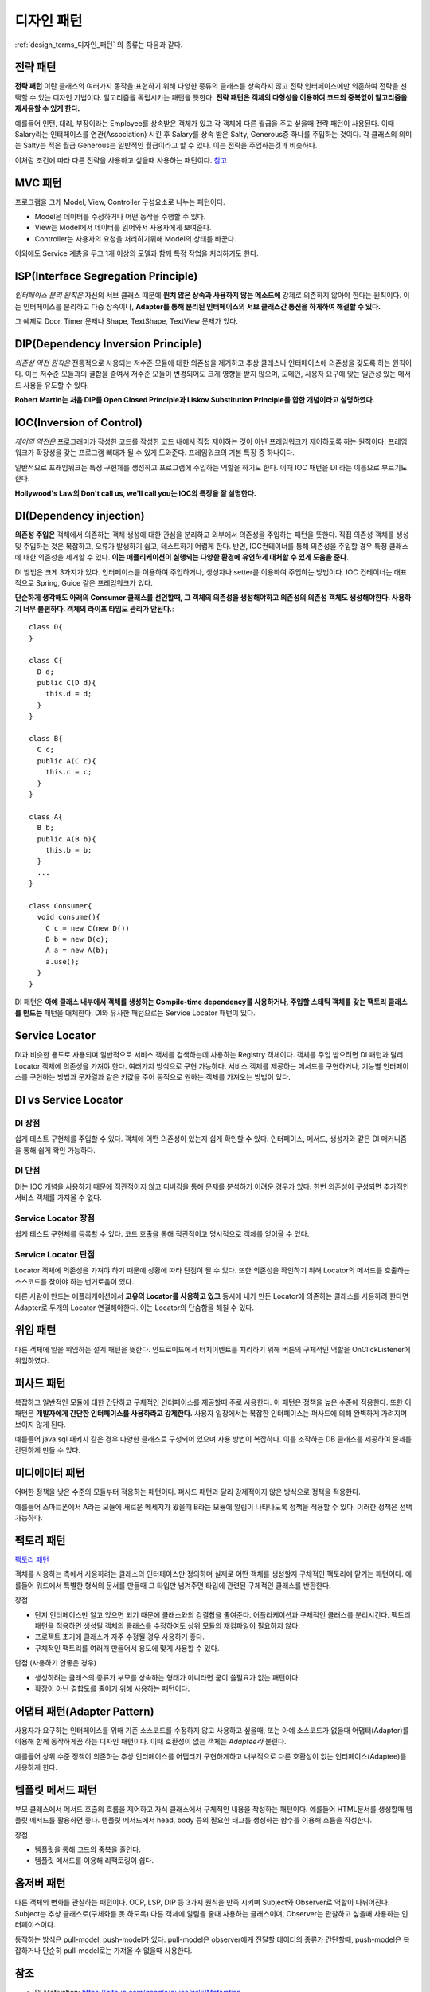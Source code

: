 .. _design_pattern:

**************************
디자인 패턴
**************************

:ref:`design_terms_디자인_패턴` 의 종류는 다음과 같다.

===================
전략 패턴
===================

**전략 패턴** 이란 클래스의 여러가지 동작을 표현하기 위해 다양한 종류의 클래스를 상속하지 않고 전략 인터페이스에만 의존하여 전략을 선택할 수 있는 디자인 기법이다. 알고리즘을 독립시키는 패턴을 뜻한다. **전략 패턴은 객체의 다형성을 이용하여 코드의 중복없이 알고리즘을 재사용할 수 있게 한다.**


예를들어 인턴, 대리, 부장이라는 Employee를 상속받은 객체가 있고 각 객체에 다른 월급을 주고 싶을때 전략 패턴이 사용된다. 이때 Salary라는 인터페이스를 연관(Association) 시킨 후 Salary를 상속 받은 Salty, Generous중 하나를 주입하는 것이다. 각 클래스의 의미는 Salty는 적은 월급 Generous는 일반적인 월급이라고 할 수 있다. 이는 전략을 주입하는것과 비슷하다.

이처럼 조건에 따라 다른 전략을 사용하고 싶을때 사용하는 패턴이다. `참고 <http://deliboy.tistory.com/entry/Strategy-Pattern-%EC%A0%84%EB%9E%B5-%ED%8C%A8%ED%84%B4>`_

.. image:: image/strategy.png 

========
MVC 패턴
========

프로그램을 크게 Model, View, Controller 구성요소로 나누는 패턴이다.

- Model은 데이터를 수정하거나 어떤 동작을 수행할 수 있다.
- View는 Model에서 데이터를 읽어와서 사용자에게 보여준다. 
- Controller는 사용자의 요청을 처리하기위해 Model의 상태를 바꾼다.

이외에도 Service 계층을 두고 1개 이상의 모델과 함께 특정 작업을 처리하기도 한다.

====================================
ISP(Interface Segregation Principle)
====================================

*인터페이스 분리 원칙은* 자신의 서브 클래스 때문에 **원치 않은 상속과 사용하지 않는 메소드에** 강제로 의존하지 않아야 한다는 원칙이다. 이는 인터페이스를 분리하고 다중 상속이나, **Adapter를 통해 분리된 인터페이스의 서브 클래스간 통신을 하게하여 해결할 수 있다.**

그 예제로 Door, Timer 문제나 Shape, TextShape, TextView 문제가 있다.

===================================
DIP(Dependency Inversion Principle)
===================================

*의존성 역전 원칙은* 전통적으로 사용되는 저수준 모듈에 대한 의존성을 제거하고 추상 클래스나 인터페이스에 의존성을 갖도록 하는 원칙이다. 이는 저수준 모듈과의 결합을 줄여서 저수준 모듈이 변경되어도 크게 영향을 받지 않으며, 도메인, 사용자 요구에 맞는 일관성 있는 메서드 사용을 유도할 수 있다.

**Robert Martin는 처음 DIP를 Open Closed Principle과 Liskov Substitution Principle를 합한 개념이라고 설명하였다.**

=========================
IOC(Inversion of Control)
=========================

*제어의 역전은* 프로그래머가 작성한 코드를 작성한 코드 내에서 직접 제어하는 것이 아닌 프레임워크가 제어하도록 하는 원칙이다. 프레임워크가 확장성을 갖는 프로그램 뼈대가 될 수 있게 도와준다. 프레임워크의 기본 특징 중 하나이다.

일반적으로 프래임워크는 특정 구현체를 생성하고 프로그램에 주입하는 역할을 하기도 한다. 이때 IOC 패턴을 DI 라는 이름으로 부르기도 한다.

**Hollywood's Law의 Don't call us, we'll call you는 IOC의 특징을 잘 설명한다.**

==================================
DI(Dependency injection)
==================================

**의존성 주입은** 객체에서 의존하는 객체 생성에 대한 관심을 분리하고 외부에서 의존성을 주입하는 패턴을 뜻한다. 직접 의존성 객체를 생성 및 주입하는 것은 복잡하고, 오류가 발생하기 쉽고, 테스트하기 어렵게 한다. 반면, IOC컨테이너를 통해 의존성을 주입할 경우 특정 클래스에 대한 의존성을 제거할 수 있다. **이는 애플리케이션이 실행되는 다양한 환경에 유연하게 대처할 수 있게 도움을 준다.**

DI 방법은 크게 3가지가 있다. 인터페이스를 이용하여 주입하거나, 생성자나 setter를 이용하여 주입하는 방법이다. IOC 컨테이너는 대표적으로 Spring, Guice 같은 프레임워크가 있다.

**단순하게 생각해도 아래의 Consumer 클래스를 선언할때, 그 객체의 의존성을 생성해야하고 의존성의 의존성 객체도 생성해야한다. 사용하기 너무 불편하다. 객체의 라이프 타임도 관리가 안된다.**::

  class D{
  }

  class C{
    D d;
    public C(D d){
      this.d = d;
    }
  }

  class B{
    C c;
    public A(C c){
      this.c = c;
    }
  }

  class A{
    B b;
    public A(B b){
      this.b = b;
    }
    ...
  }

  class Consumer{
    void consume(){
      C c = new C(new D())
      B b = new B(c);
      A a = new A(b);
      a.use();
    }
  }

DI 패턴은 **아예 클래스 내부에서 객체를 생성하는 Compile-time dependency를 사용하거나, 주입할 스태틱 객체를 갖는 팩토리 클래스를 만드는** 패턴을 대체한다. DI와 유사한 패턴으로는 Service Locator 패턴이 있다.

======================
Service Locator
======================

DI과 비슷한 용도로 사용되며 일반적으로 서비스 객체를 검색하는데 사용하는 Registry 객체이다. 객체를 주입 받으려면 DI 패턴과 달리 Locator 객체에 의존성을 가져야 한다. 여러가지 방식으로 구현 가능하다. 서비스 객체를 제공하는 메서드를 구현하거나, 기능별 인터페이스를 구현하는 방법과 문자열과 같은 키값을 주어 동적으로 원하는 객체를 가져오는 방법이 있다.

=============================
DI vs Service Locator
=============================

DI 장점
------------

쉽게 테스트 구현체를 주입할 수 있다.
객체에 어떤 의존성이 있는지 쉽게 확인할 수 있다. 인터페이스, 메서드, 생성자와  같은 DI 매커니즘을 통해 쉽게 확인 가능하다.

DI 단점
------------

DI는 IOC 개념을 사용하기 때문에 직관적이지 않고 디버깅을 통해 문제를 분석하기 어려운 경우가 있다. 한번 의존성이 구성되면 추가적인 서비스 객체를 가져올 수 없다.

Service Locator 장점
---------------------------------

쉽게 테스트 구현체를 등록할 수 있다.
코드 호출을 통해 직관적이고 명시적으로 객체를 얻어올 수 있다.

Service Locator 단점
---------------------------------

Locator 객체에 의존성을 가져야 하기 때문에 상황에 따라 단점이 될 수 있다. 또한 의존성을 확인하기 위해 Locator의 메서드를 호출하는 소스코드를 찾아야 하는 번거로움이 있다.

다른 사람이 만드는 애플리케이션에서 **고유의 Locator를 사용하고 있고** 동시에 내가 만든 Locator에 의존하는 클래스를 사용하려 한다면 Adapter로 두개의 Locator 연결해야한다. 이는 Locator의 단숨함을 해칠 수 있다.

=========
위임 패턴
=========

다른 객체에 일을 위임하는 설계 패턴을 뜻한다. 안드로이드에서 터치이벤트를 처리하기 위해 버튼의 구체적인 역할을 OnClickListener에 위임하였다.

===========
퍼사드 패턴
===========

복잡하고 일반적인 모듈에 대한 간단하고 구체적인 인터페이스를 제공할때 주로 사용한다. 이 패턴은 정책을 높은 수준에 적용한다. 또한 이 패턴은 **개발자에게 간단한 인터페이스를 사용하라고 강제한다.** 사용자 입장에서는 복잡한 인터페이스는 퍼사드에 의해 완벽하게 가려지며 보이지 않게 된다.

예를들어 java.sql 패키지 같은 경우 다양한 클래스로 구성되어 있으며 사용 방법이 복잡하다. 이를 조작하는 DB 클래스를 제공하여 문제를 간단하게 만들 수 있다.

===============
미디에이터 패턴
===============

어떠한 정책을 낮은 수준의 모듈부터 적용하는 패턴이다. 퍼사드 패턴과 달리 강제적이지 않은 방식으로 정책을 적용한다.

예를들어 스마트폰에서 A라는 모듈에 새로운 메세지가 왔을때 B라는 모듈에 알림이 나타나도록 정책을 적용할 수 있다. 이러한 정책은 선택 가능하다.

===========
팩토리 패턴
===========

`팩토리 패턴 <http://www.oodesign.com/factory-method-pattern.html>`_

객체를 사용하는 측에서 사용하려는 클래스의 인터페이스만 정의하며 실제로 어떤 객체를 생성할지 구체적인 팩토리에 맡기는 패턴이다. 예를들어 워드에서 특별한 형식의 문서를 만들때 그 타입만 넘겨주면 타입에 관련된 구체적인 클래스를 반환한다.

장점

- 단지 인터페이스만 알고 있으면 되기 때문에 클래스와의 강결합을 줄여준다. 어플리케이션과 구체적인 클래스를 분리시킨다. 팩토리 패턴을 적용하면 생성될 객체의 클래스를 수정하여도 상위 모듈의 재컴파일이 필요하지 않다.
- 프로젝트 초기에 클래스가 자주 수정될 경우 사용하기 좋다.
- 구체적인 팩토리를 여러개 만들어서 용도에 맞게 사용할 수 있다.

단점 (사용하기 안좋은 경우)

- 생성하려는 클래스의 종류가 부모를 상속하는 형태가 아니라면 굳이 쓸필요가 없는 패턴이다.
- 확장이 아닌 결합도를 줄이기 위해 사용하는 패턴이다.

==================================
어댑터 패턴(Adapter Pattern)
==================================

사용자가 요구하는 인터페이스를 위해 기존 소스코드를 수정하지 않고 사용하고 싶을때, 또는 아예 소스코드가 없을때 어댑터(Adapter)를 이용해 함께 동작하게끔 하는 디자인 패턴이다. 이때 호환성이 없는 객체는 *Adaptee라* 불린다.

예를들어 상위 수준 정책이 의존하는 추상 인터페이스를 어댑터가 구현하게하고 내부적으로 다른 호환성이 없는 인터페이스(Adaptee)를 사용하게 한다.

=======================
템플릿 메서드 패턴
=======================

부모 클래스에서 메서드 호출의 흐름을 제어하고 자식 클래스에서 구체적인 내용을 작성하는 패턴이다. 예를들어 HTML문서를 생성할때 템플릿 메서드를 활용하면 좋다. 템플릿 메서드에서 head, body 등의 필요한 태그를 생성하는 함수를 이용해 흐름을 작성한다.

장점

- 템플릿을 통해 코드의 중복을 줄인다.
- 템플릿 메서드를 이용해 리팩토링이 쉽다.

===================
옵저버 패턴
===================

다른 객체의 변화를 관찰하는 패턴이다. OCP, LSP, DIP 등 3가지 원칙을 만족 시키며 Subject와 Observer로 역할이 나뉘어진다. Subject는 추상 클래스로(구체화를 못 하도록) 다른 객체에 알림을 줄때 사용하는 클래스이며, Observer는 관찰하고 싶을때 사용하는 인터페이스이다.

동작하는 방식은 pull-model, push-model가 있다. pull-model은 observer에게 전달할 데이터의 종류가 간단할때, push-model은 복잡하거나 단순히 pull-model로는 가져올 수 없을때 사용한다.

.. image:: image/observer-pull.png 

.. image:: image/observer-push.png 

====
참조
====

- DI Motivation: https://github.com/google/guice/wiki/Motivation
- DI: https://github.com/google/guice/wiki/GettingStarted
- IOC: https://martinfowler.com/bliki/InversionOfControl.html
- IOC, DI: https://martinfowler.com/articles/injection.html
- DIP: https://martinfowler.com/articles/dipInTheWild.html#YouMeanDependencyInversionRight
